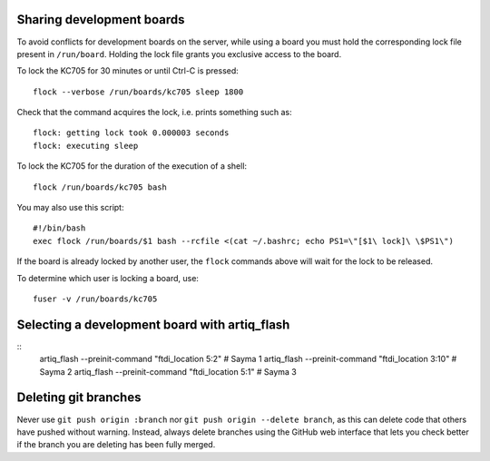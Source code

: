 Sharing development boards
==========================

To avoid conflicts for development boards on the server, while using a board you must hold the corresponding lock file present in ``/run/board``. Holding the lock file grants you exclusive access to the board.

To lock the KC705 for 30 minutes or until Ctrl-C is pressed:
::
  flock --verbose /run/boards/kc705 sleep 1800
Check that the command acquires the lock, i.e. prints something such as:
::
  flock: getting lock took 0.000003 seconds
  flock: executing sleep

To lock the KC705 for the duration of the execution of a shell:
::
  flock /run/boards/kc705 bash

You may also use this script:
::
  #!/bin/bash
  exec flock /run/boards/$1 bash --rcfile <(cat ~/.bashrc; echo PS1=\"[$1\ lock]\ \$PS1\")

If the board is already locked by another user, the ``flock`` commands above will wait for the lock to be released.

To determine which user is locking a board, use:
::
  fuser -v /run/boards/kc705


Selecting a development board with artiq_flash
==============================================

::
  artiq_flash --preinit-command "ftdi_location 5:2"   # Sayma 1
  artiq_flash --preinit-command "ftdi_location 3:10"  # Sayma 2
  artiq_flash --preinit-command "ftdi_location 5:1"   # Sayma 3


Deleting git branches
=====================

Never use ``git push origin :branch`` nor ``git push origin --delete branch``, as this can delete code that others have pushed without warning. Instead, always delete branches using the GitHub web interface that lets you check better if the branch you are deleting has been fully merged.
